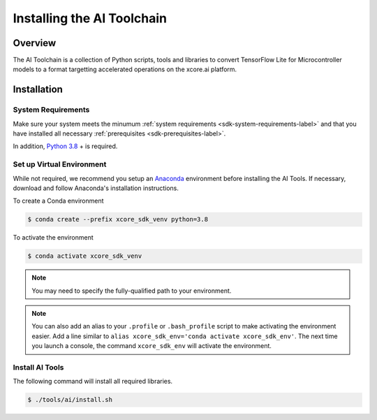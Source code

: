
###########################
Installing the AI Toolchain
###########################

********
Overview
********

The AI Toolchain is a collection of Python scripts, tools and libraries to convert TensorFlow Lite for Microcontroller models to a format targetting accelerated operations on the xcore.ai platform.

************
Installation
************

System Requirements
===================

Make sure your system meets the minumum :ref:`system requirements <sdk-system-requirements-label>` and that you have installed all necessary :ref:`prerequisites <sdk-prerequisites-label>`.

In addition, `Python 3.8 <https://www.python.org/downloads/>`_ + is required.


.. _ai_tools-setup-virtual-environment-label:

Set up Virtual Environment
==========================

While not required, we recommend you setup an `Anaconda <https://www.anaconda.com/products/individual/>`_ environment before installing the AI Tools.  If necessary, download and follow Anaconda's installation instructions.

To create a Conda environment

.. code-block:: console

    $ conda create --prefix xcore_sdk_venv python=3.8

.. _ai_tools-activate-virtual-environment-label:

To activate the environment

.. code-block:: console

    $ conda activate xcore_sdk_venv

.. note:: You may need to specify the fully-qualified path to your environment.

.. note:: You can also add an alias to your ``.profile`` or ``.bash_profile`` script to make activating the environment easier. Add a line similar to ``alias xcore_sdk_env='conda activate xcore_sdk_env'``.  The next time you launch a console, the command ``xcore_sdk_env`` will activate the environment.

Install AI Tools
================

The following command will install all required libraries.

.. code-block:: console

    $ ./tools/ai/install.sh
